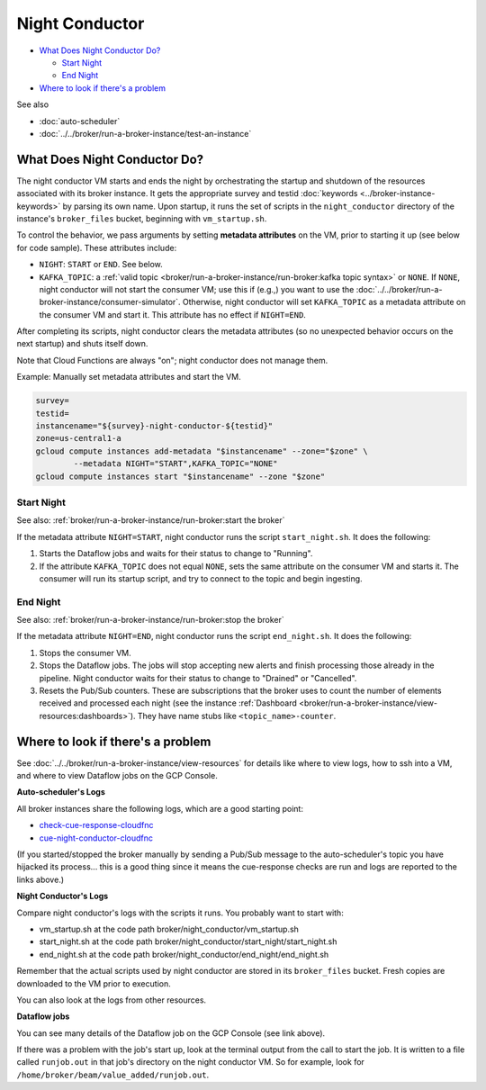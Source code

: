 Night Conductor
===============

-  `What Does Night Conductor Do?`_

   -  `Start Night`_
   -  `End Night`_

-  `Where to look if there's a problem`_

See also

-   :doc:`auto-scheduler`
-   :doc:`../../broker/run-a-broker-instance/test-an-instance`

What Does Night Conductor Do?
-----------------------------

The night conductor VM starts and ends the night by orchestrating the
startup and shutdown of the resources associated with its broker
instance. It gets the appropriate survey and testid
:doc:`keywords <../broker-instance-keywords>` by parsing its own name. Upon
startup, it runs the set of scripts in the ``night_conductor`` directory
of the instance's ``broker_files`` bucket, beginning with
``vm_startup.sh``.

To control the behavior, we pass arguments by setting **metadata
attributes** on the VM, prior to starting it up (see below for code
sample). These attributes include:

- ``NIGHT``: ``START`` or ``END``. See below.
- ``KAFKA_TOPIC``: a
  :ref:`valid topic <broker/run-a-broker-instance/run-broker:kafka topic syntax>` or
  ``NONE``. If ``NONE``, night conductor will not start the consumer VM;
  use this if (e.g.,) you want to use the
  :doc:`../../broker/run-a-broker-instance/consumer-simulator`.
  Otherwise, night conductor will set ``KAFKA_TOPIC`` as a metadata
  attribute on the consumer VM and start it. This attribute has no effect
  if ``NIGHT=END``.

After completing its scripts, night conductor clears the metadata
attributes (so no unexpected behavior occurs on the next startup) and
shuts itself down.

Note that Cloud Functions are always "on"; night conductor does not
manage them.

Example: Manually set metadata attributes and start the VM.

.. code:: bash

    survey=
    testid=
    instancename="${survey}-night-conductor-${testid}"
    zone=us-central1-a
    gcloud compute instances add-metadata "$instancename" --zone="$zone" \
            --metadata NIGHT="START",KAFKA_TOPIC="NONE"
    gcloud compute instances start "$instancename" --zone "$zone"

Start Night
~~~~~~~~~~~

See also: :ref:`broker/run-a-broker-instance/run-broker:start the broker`

If the metadata attribute ``NIGHT=START``, night conductor runs the
script ``start_night.sh``. It does the following:

1. Starts the Dataflow jobs and waits for their status to change to
   "Running".
2. If the attribute ``KAFKA_TOPIC`` does not equal ``NONE``, sets the
   same attribute on the consumer VM and starts it. The consumer will
   run its startup script, and try to connect to the topic and begin
   ingesting.

End Night
~~~~~~~~~

See also: :ref:`broker/run-a-broker-instance/run-broker:stop the broker`

If the metadata attribute ``NIGHT=END``, night conductor runs the script
``end_night.sh``. It does the following:

1. Stops the consumer VM.
2. Stops the Dataflow jobs. The jobs will stop accepting new alerts and
   finish processing those already in the pipeline. Night conductor
   waits for their status to change to "Drained" or "Cancelled".
3. Resets the Pub/Sub counters. These are subscriptions that the broker
   uses to count the number of elements received and processed each
   night (see the instance
   :ref:`Dashboard <broker/run-a-broker-instance/view-resources:dashboards>`). They have name stubs
   like ``<topic_name>-counter``.

Where to look if there's a problem
----------------------------------

See :doc:`../../broker/run-a-broker-instance/view-resources` for details
like where to view logs, how to ssh into a VM, and where to view
Dataflow jobs on the GCP Console.

**Auto-scheduler's Logs**

All broker instances share the following logs, which are a good starting
point:

- `check-cue-response-cloudfnc <https://cloudlogging.app.goo.gl/525hswivBiZfZQEUA>`__
- `cue-night-conductor-cloudfnc <https://cloudlogging.app.goo.gl/7Uz92PiZLFF5zfNd8>`__

(If you started/stopped the broker manually by sending a Pub/Sub message
to the auto-scheduler's topic you have hijacked its process... this is a
good thing since it means the cue-response checks are run and logs are
reported to the links above.)

**Night Conductor's Logs**

Compare night conductor's logs with the scripts it runs. You probably
want to start with:

- vm\_startup.sh at the code path broker/night\_conductor/vm\_startup.sh
- start\_night.sh at the code path
  broker/night\_conductor/start\_night/start\_night.sh
- end\_night.sh at the code path broker/night\_conductor/end\_night/end\_night.sh

Remember that the actual scripts used by night conductor are stored in
its ``broker_files`` bucket. Fresh copies are downloaded to the VM prior
to execution.

You can also look at the logs from other resources.

**Dataflow jobs**

You can see many details of the Dataflow job on the GCP Console (see
link above).

If there was a problem with the job's start up, look at the terminal
output from the call to start the job. It is written to a file called
``runjob.out`` in that job's directory on the night conductor VM. So for
example, look for ``/home/broker/beam/value_added/runjob.out``.

